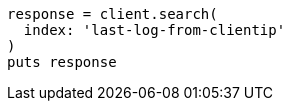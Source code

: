[source, ruby]
----
response = client.search(
  index: 'last-log-from-clientip'
)
puts response
----

